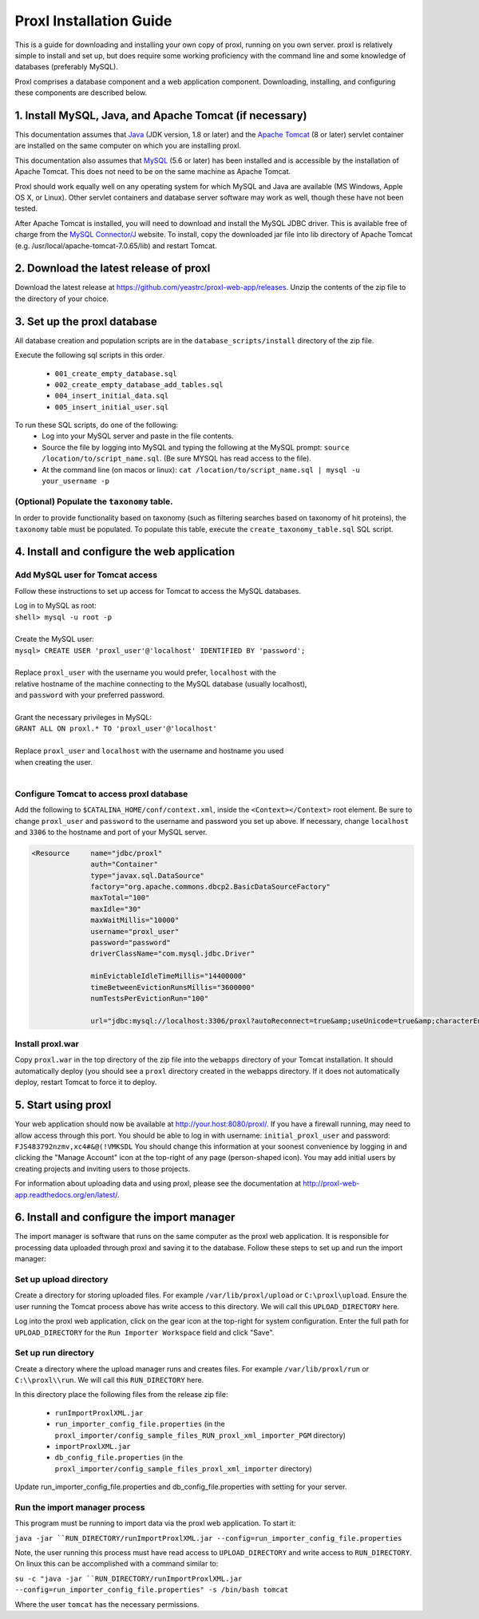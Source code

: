 ===========================================
Proxl Installation Guide
===========================================

This is a guide for downloading and installing your own copy of proxl, running on
you own server. proxl is relatively simple to install and set up, but does require
some working proficiency with the command line and some knowledge of databases
(preferably MySQL).

Proxl comprises a database component and a web application component. Downloading,
installing, and configuring these components are described below.

1. Install MySQL, Java, and Apache Tomcat (if necessary)
==========================================================

This documentation assumes that `Java <http://www.oracle.com/technetwork/java/javase/downloads/index.html>`_ (JDK version, 1.8 or later) and the
`Apache Tomcat <http://tomcat.apache.org/>`_ (8 or later) servlet container are installed on the same
computer on which you are installing proxl.

This documentation also assumes that `MySQL <http://www.mysql.com/>`_ (5.6 or later) has been
installed and is accessible by the installation of Apache Tomcat. This does not need to be on the
same machine as Apache Tomcat.

Proxl should work equally well on any operating system for which
MySQL and Java are available (MS Windows, Apple OS X, or Linux). Other servlet containers and database
server software may work as well, though these have not been tested.

After Apache Tomcat is installed, you will need to download and install the MySQL JDBC driver. This is available free of charge from the 
`MySQL Connector/J <http://dev.mysql.com/downloads/connector/j/>`_ website. To install, copy
the downloaded jar file into lib directory of Apache Tomcat  (e.g. /usr/local/apache-tomcat-7.0.65/lib)
and restart Tomcat.

2. Download the latest release of proxl
==========================================================
Download the latest release at `<https://github.com/yeastrc/proxl-web-app/releases>`_. Unzip
the contents of the zip file to the directory of your choice.

3. Set up the proxl database
==========================================================
All database creation and population scripts are in the ``database_scripts/install`` directory of the zip file.

Execute the following sql scripts in this order.

    * ``001_create_empty_database.sql``
    * ``002_create_empty_database_add_tables.sql``
    * ``004_insert_initial_data.sql``
    * ``005_insert_initial_user.sql``
    

To run these SQL scripts, do one of the following:
    * Log into your MySQL server and paste in the file contents.
    * Source the file by logging into MySQL and typing the following at the MySQL prompt: ``source /location/to/script_name.sql``. (Be sure MYSQL has read access to the file).
    * At the command line (on macos or linux): ``cat /location/to/script_name.sql | mysql -u your_username -p``

(Optional) Populate the ``taxonomy`` table.
-------------------------------------------------------
In order to provide functionality based on taxonomy (such as filtering searches based on taxonomy of hit proteins), the
``taxonomy`` table must be populated. To populate this table, execute the ``create_taxonomy_table.sql`` SQL script.

4. Install and configure the web application
==========================================================

Add MySQL user for Tomcat access
------------------------------------------
Follow these instructions to set up access for Tomcat to access the MySQL databases.

|	Log in to MySQL as root:
|	``shell> mysql -u root -p``
|	
|	Create the MySQL user:
|	``mysql> CREATE USER 'proxl_user'@'localhost' IDENTIFIED BY 'password';``	
|
|	Replace ``proxl_user`` with the username you would prefer, ``localhost`` with the
|	relative hostname of the machine connecting to the MySQL database (usually localhost),
|	and ``password`` with your preferred password.
|
|	Grant the necessary privileges in MySQL:
|	``GRANT ALL ON proxl.* TO 'proxl_user'@'localhost'``	
|
|	Replace ``proxl_user`` and ``localhost`` with the username and hostname you used
|	when creating the user.
|

Configure Tomcat to access proxl database
---------------------------------------------------------

Add the following to ``$CATALINA_HOME/conf/context.xml``, inside the ``<Context></Context>`` root
element. Be sure to change ``proxl_user`` and ``password`` to the username and password you set
up above. If necessary, change ``localhost`` and ``3306`` to the hostname and port of your
MySQL server.
	
.. code-block:: xml
	
          <Resource     name="jdbc/proxl"
                        auth="Container"
                        type="javax.sql.DataSource"
                        factory="org.apache.commons.dbcp2.BasicDataSourceFactory"
                        maxTotal="100"
                        maxIdle="30"
                        maxWaitMillis="10000"
                        username="proxl_user"
                        password="password"
                        driverClassName="com.mysql.jdbc.Driver"

                        minEvictableIdleTimeMillis="14400000"
                        timeBetweenEvictionRunsMillis="3600000"
                        numTestsPerEvictionRun="100"

                        url="jdbc:mysql://localhost:3306/proxl?autoReconnect=true&amp;useUnicode=true&amp;characterEncoding=UTF-8&amp;characterSetResults=UTF-8"/>



Install proxl.war
------------------------------
Copy ``proxl.war`` in the top directory of the zip file into the
``webapps`` directory of your Tomcat installation. It should automatically deploy (you should
see a ``proxl`` directory created in the webapps directory. If it does not automatically deploy,
restart Tomcat to force it to deploy.

5. Start using proxl
==========================================================
Your web application should now be available at http://your.host:8080/proxl/.
If you have a firewall running, may need to allow access through this port.
You should be able to log in with username: ``initial_proxl_user`` and
password: ``FJS483792nzmv,xc4#&@(!VMKSDL``  You should change this information at your soonest
convenience by logging in and clicking the "Manage Account" icon at the top-right of any page
(person-shaped icon). You may add initial users by creating projects and inviting users to those projects.

For information about uploading data and using proxl, please see the documentation at `<http://proxl-web-app.readthedocs.org/en/latest/>`_.

6. Install and configure the import manager
==========================================================
The import manager is software that runs on the same computer as the proxl web application. It is responsible for processing data uploaded
through proxl and saving it to the database. Follow these steps to set up and run the import manager:

Set up upload directory
-------------------------
Create a directory for storing uploaded files. For example ``/var/lib/proxl/upload`` or ``C:\proxl\upload``. Ensure the user running the Tomcat process above
has write access to this directory. We will call this ``UPLOAD_DIRECTORY`` here.

Log into the proxl web application, click on the gear icon at the top-right for system configuration. Enter the full path for ``UPLOAD_DIRECTORY`` for the ``Run Importer Workspace`` field and click "Save".

Set up run directory
-------------------------
Create a directory where the upload manager runs and creates files. For example ``/var/lib/proxl/run`` or ``C:\\proxl\\run``. We will call this ``RUN_DIRECTORY`` here.

In this directory place the following files from the release zip file:

    * ``runImportProxlXML.jar``
    * ``run_importer_config_file.properties`` (in the ``proxl_importer/config_sample_files_RUN_proxl_xml_importer_PGM`` directory)
    * ``importProxlXML.jar``
    * ``db_config_file.properties`` (in the ``proxl_importer/config_sample_files_proxl_xml_importer`` directory)

Update run_importer_config_file.properties and db_config_file.properties with setting for your server.

Run the import manager process
--------------------------------
This program must be running to import data via the proxl web application. To start it:

``java -jar ``RUN_DIRECTORY/runImportProxlXML.jar --config=run_importer_config_file.properties``

Note, the user running this process must have read access to ``UPLOAD_DIRECTORY`` and write access to ``RUN_DIRECTORY``.  On linux this can be accomplished
with a command similar to:

``su -c "java -jar ``RUN_DIRECTORY/runImportProxlXML.jar --config=run_importer_config_file.properties" -s /bin/bash tomcat``

Where the user ``tomcat`` has the necessary permissions.


